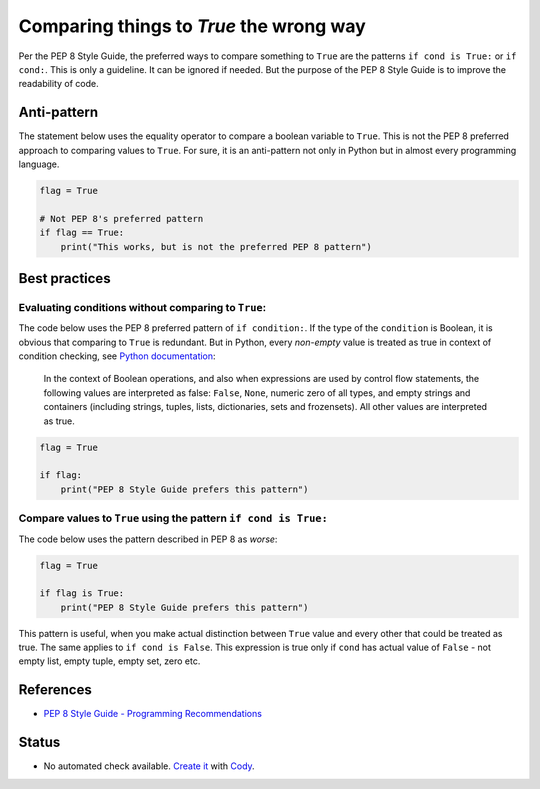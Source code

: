 Comparing things to `True` the wrong way
========================================

Per the PEP 8 Style Guide, the preferred ways to compare something
to ``True`` are the patterns ``if cond is True:`` or ``if cond:``.
This is only a guideline. It can be ignored if needed.
But the purpose of the PEP 8 Style Guide is to improve the readability of code. 

Anti-pattern
------------

The statement below uses the equality operator to compare a boolean variable to ``True``.
This is not the PEP 8 preferred approach to comparing values to ``True``.
For sure, it is an anti-pattern not only in Python but in almost every programming language.

.. code-block:: python

    flag = True

    # Not PEP 8's preferred pattern
    if flag == True:
        print("This works, but is not the preferred PEP 8 pattern")


Best practices
--------------

Evaluating conditions without comparing to ``True``:
.................................................................

The code below uses the PEP 8 preferred pattern of ``if condition:``.
If the type of the ``condition`` is Boolean, it is obvious that comparing to ``True`` is redundant.
But in Python, every *non-empty* value is treated as true in context of condition checking,
see `Python documentation`_:

  In the context of Boolean operations,
  and also when expressions are used by control flow statements,
  the following values are interpreted as false:
  ``False``, ``None``, numeric zero of all types, and empty strings and containers
  (including strings, tuples, lists, dictionaries, sets and frozensets).
  All other values are interpreted as true.

.. _Python documentation: https://docs.python.org/2/reference/expressions.html#boolean-operations

.. code-block:: python

    flag = True

    if flag:
        print("PEP 8 Style Guide prefers this pattern")

Compare values to ``True`` using the pattern ``if cond is True:``
.................................................................

The code below uses the pattern described in PEP 8 as *worse*:

.. code-block:: python

    flag = True

    if flag is True:
        print("PEP 8 Style Guide prefers this pattern")

This pattern is useful, when you make actual distinction between ``True`` value and
every other that could be treated as true.
The same applies to ``if cond is False``.
This expression is true only if ``cond`` has actual value of ``False``
- not empty list, empty tuple, empty set, zero etc.

References
----------

- `PEP 8 Style Guide - Programming Recommendations <http://legacy.python.org/dev/peps/pep-0008/#programming-recommendations>`_

Status
------

- No automated check available. `Create it <https://www.quantifiedcode.com/app/patterns>`_ with `Cody <http://docs.quantifiedcode.com/patterns/language/index.html>`_.
